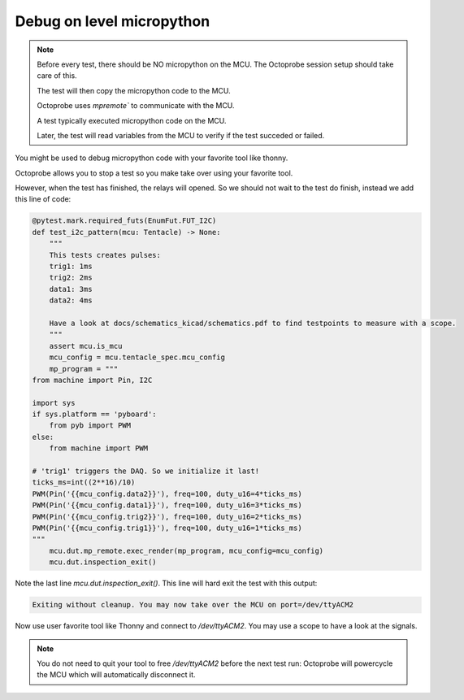 Debug on level micropython
==========================

.. note:: 

    Before every test, there should be NO micropython on the MCU. The Octoprobe session setup should take care of this.

    The test will then copy the micropython code to the MCU.

    Octoprobe uses `mpremote`` to communicate with the MCU.

    A test typically executed micropython code on the MCU.

    Later, the test will read variables from the MCU to verify if the test succeded or failed.


You might be used to debug micropython code with your favorite tool like thonny.

Octoprobe allows you to stop a test so you make take over using your favorite tool.

However, when the test has finished, the relays will opened. So we should not wait to the test do finish, instead we add this line of code:

.. code-block:: python

    @pytest.mark.required_futs(EnumFut.FUT_I2C)
    def test_i2c_pattern(mcu: Tentacle) -> None:
        """
        This tests creates pulses:
        trig1: 1ms
        trig2: 2ms
        data1: 3ms
        data2: 4ms

        Have a look at docs/schematics_kicad/schematics.pdf to find testpoints to measure with a scope.
        """
        assert mcu.is_mcu
        mcu_config = mcu.tentacle_spec.mcu_config
        mp_program = """
    from machine import Pin, I2C

    import sys
    if sys.platform == 'pyboard':
        from pyb import PWM
    else:
        from machine import PWM

    # 'trig1' triggers the DAQ. So we initialize it last!
    ticks_ms=int((2**16)/10)
    PWM(Pin('{{mcu_config.data2}}'), freq=100, duty_u16=4*ticks_ms)
    PWM(Pin('{{mcu_config.data1}}'), freq=100, duty_u16=3*ticks_ms)
    PWM(Pin('{{mcu_config.trig2}}'), freq=100, duty_u16=2*ticks_ms)
    PWM(Pin('{{mcu_config.trig1}}'), freq=100, duty_u16=1*ticks_ms)
    """
        mcu.dut.mp_remote.exec_render(mp_program, mcu_config=mcu_config)
        mcu.dut.inspection_exit()

Note the last line `mcu.dut.inspection_exit()`. This line will hard exit the test with this output:

.. code-block:: text

    Exiting without cleanup. You may now take over the MCU on port=/dev/ttyACM2

Now use user favorite tool like Thonny and connect to `/dev/ttyACM2`. You may use a scope to have a look at the signals.


.. note:: 

  You do not need to quit your tool to free `/dev/ttyACM2` before the next test run: Octoprobe will powercycle the MCU which will automatically disconnect it.
